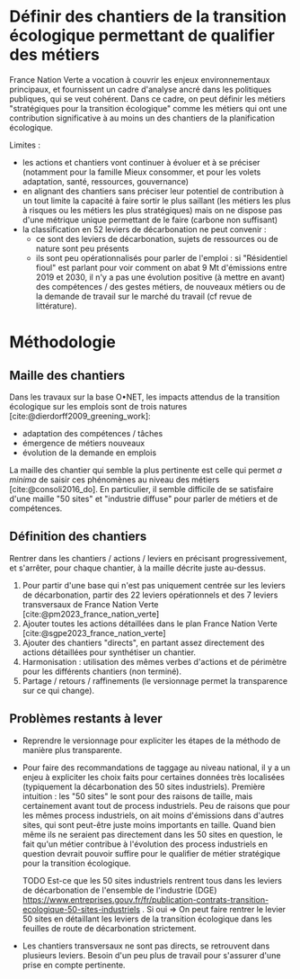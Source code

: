 
* Définir des chantiers de la transition écologique permettant de qualifier des métiers

France Nation Verte a vocation à couvrir les enjeux environnementaux principaux, et fournissent un cadre d'analyse ancré dans les politiques publiques, qui se veut cohérent. Dans ce cadre, on peut définir les métiers "stratégiques pour la transition écologique" comme les métiers qui ont une contribution significative à au moins un des chantiers de la planification écologique.

Limites :
- les actions et chantiers vont continuer à évoluer et à se préciser (notamment pour la famille Mieux consommer, et pour les volets adaptation, santé, ressources, gouvernance)
- en alignant des chantiers sans préciser leur potentiel de contribution à un tout limite la capacité à faire sortir le plus saillant (les métiers les plus à risques ou les métiers les plus stratégiques) mais on ne dispose pas d'une métrique unique permettant de le faire (carbone non suffisant)
- la classification en 52 leviers de décarbonation ne peut convenir :
  - ce sont des leviers de décarbonation, sujets de ressources ou de nature sont peu présents
  - ils sont peu opérationnalisés pour parler de l'emploi : si "Résidentiel fioul" est parlant pour voir comment on abat 9 Mt d'émissions entre 2019 et 2030, il n'y a pas une évolution positive (à mettre en avant) des compétences / des gestes métiers, de nouveaux métiers ou de la demande de travail sur le marché du travail (cf revue de littérature).

* Méthodologie

** Maille des chantiers

Dans les travaux sur la base O•NET, les impacts attendus de la transition écologique sur les emplois sont de trois natures [cite:@dierdorff2009_greening_work]:
- adaptation des compétences / tâches
- émergence de métiers nouveaux
- évolution de la demande en emplois

La maille des chantier qui semble la plus pertinente est celle qui permet /a minima/ de saisir ces phénomènes au niveau des métiers [cite:@consoli2016_do]. En particulier, il semble difficile de se satisfaire d'une maille "50 sites" et "industrie diffuse" pour parler de métiers et de compétences.

** Définition des chantiers

Rentrer dans les chantiers / actions / leviers en précisant progressivement, et s'arrêter, pour chaque chantier, à  la maille décrite juste au-dessus.

1) Pour partir d'une base qui n'est pas uniquement centrée sur les leviers de décarbonation, partir des 22 leviers opérationnels et des 7 leviers transversaux de France Nation Verte  [cite:@pm2023_france_nation_verte]
2) Ajouter toutes les actions détaillées dans le plan France Nation Verte [cite:@sgpe2023_france_nation_verte]
3) Ajouter des chantiers "directs", en partant assez directement des actions détaillées pour synthétiser un chantier.
4) Harmonisation : utilisation des mêmes verbes d'actions et de périmètre pour les différents chantiers (non terminé).
5) Partage / retours / raffinements (le versionnage permet la transparence sur ce qui change).

** Problèmes restants à lever

- Reprendre le versionnage pour expliciter les étapes de la méthodo de manière plus transparente.

- Pour faire des recommandations de taggage au niveau national, il y a un enjeu à expliciter les choix faits pour certaines données très localisées (typiquement la décarbonation des 50 sites industriels). Première intuition : les "50 sites" le sont pour des raisons de taille, mais certainement avant tout de process industriels. Peu de raisons que pour les mêmes process industriels, on ait moins d'émissions dans d'autres sites, qui sont peut-être juste moins importants en taille. Quand bien même ils ne seraient pas directement dans les 50 sites en question, le fait qu'un métier contribue à l'évolution des process industriels en question devrait pouvoir suffire pour le qualifier de métier stratégique pour la transition écologique.

  TODO Est-ce que les 50 sites industriels rentrent tous dans les leviers de décarbonation de l'ensemble de l'industrie (DGE) https://www.entreprises.gouv.fr/fr/publication-contrats-transition-ecologique-50-sites-industriels . Si oui => On peut faire rentrer le levier 50 sites en détaillant les leviers de la transition écologique dans les feuilles de route de décarbonation strictement.

- Les chantiers transversaux ne sont pas directs, se retrouvent dans plusieurs leviers. Besoin d'un peu plus de travail pour s'assurer d'une prise en compte pertinente.

